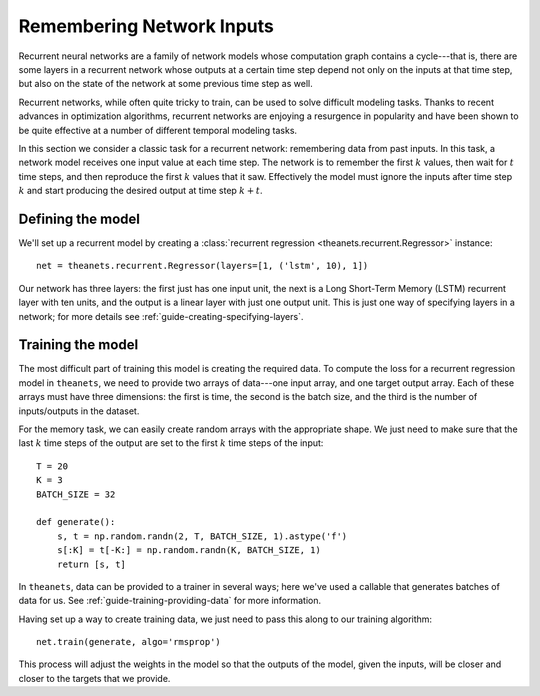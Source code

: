 ==========================
Remembering Network Inputs
==========================

Recurrent neural networks are a family of network models whose computation graph
contains a cycle---that is, there are some layers in a recurrent network whose
outputs at a certain time step depend not only on the inputs at that time step,
but also on the state of the network at some previous time step as well.

Recurrent networks, while often quite tricky to train, can be used to solve
difficult modeling tasks. Thanks to recent advances in optimization algorithms,
recurrent networks are enjoying a resurgence in popularity and have been shown
to be quite effective at a number of different temporal modeling tasks.

In this section we consider a classic task for a recurrent network: remembering
data from past inputs. In this task, a network model receives one input value at
each time step. The network is to remember the first :math:`k` values, then wait
for :math:`t` time steps, and then reproduce the first :math:`k` values that it
saw. Effectively the model must ignore the inputs after time step :math:`k` and
start producing the desired output at time step :math:`k + t`.

Defining the model
==================

We'll set up a recurrent model by creating a :class:`recurrent regression
<theanets.recurrent.Regressor>` instance::

  net = theanets.recurrent.Regressor(layers=[1, ('lstm', 10), 1])

Our network has three layers: the first just has one input unit, the next is a
Long Short-Term Memory (LSTM) recurrent layer with ten units, and the output is
a linear layer with just one output unit. This is just one way of specifying
layers in a network; for more details see
:ref:`guide-creating-specifying-layers`.

Training the model
==================

The most difficult part of training this model is creating the required data. To
compute the loss for a recurrent regression model in ``theanets``, we need to
provide two arrays of data---one input array, and one target output array. Each
of these arrays must have three dimensions: the first is time, the second is the
batch size, and the third is the number of inputs/outputs in the dataset.

For the memory task, we can easily create random arrays with the appropriate
shape. We just need to make sure that the last :math:`k` time steps of the
output are set to the first :math:`k` time steps of the input::

  T = 20
  K = 3
  BATCH_SIZE = 32

  def generate():
      s, t = np.random.randn(2, T, BATCH_SIZE, 1).astype('f')
      s[:K] = t[-K:] = np.random.randn(K, BATCH_SIZE, 1)
      return [s, t]

In ``theanets``, data can be provided to a trainer in several ways; here we've
used a callable that generates batches of data for us. See
:ref:`guide-training-providing-data` for more information.

Having set up a way to create training data, we just need to pass this along to
our training algorithm::

  net.train(generate, algo='rmsprop')

This process will adjust the weights in the model so that the outputs of the
model, given the inputs, will be closer and closer to the targets that we
provide.
